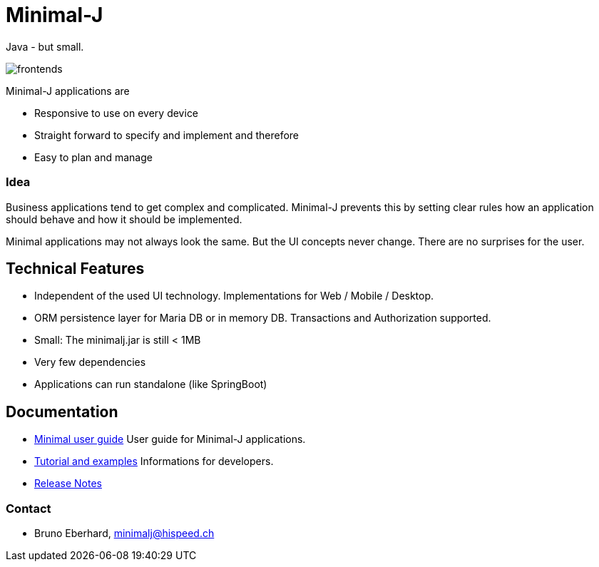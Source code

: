 = Minimal-J

Java - but small.

image::doc/frontends.png[]

Minimal-J applications are

* Responsive to use on every device
* Straight forward to specify and implement and therefore
* Easy to plan and manage

=== Idea

Business applications tend to get complex and complicated. Minimal-J prevents this by setting clear rules how an application should behave and how it should be implemented.

Minimal applications may not always look the same. But the UI concepts never change. There are no surprises for the user.

== Technical Features

* Independent of the used UI technology. Implementations for Web / Mobile / Desktop.
* ORM persistence layer for Maria DB or in memory DB. Transactions and Authorization supported.
* Small: The minimalj.jar is still < 1MB
* Very few dependencies
* Applications can run standalone (like SpringBoot)

== Documentation

* link:doc/user_guide/user_guide.adoc[Minimal user guide] User guide for Minimal-J applications.
* link:doc/topics.adoc[Tutorial and examples] Informations for developers.
* link:doc/release_notes.adoc[Release Notes]


=== Contact

* Bruno Eberhard, mailto:minimalj@hispeed.ch[minimalj@hispeed.ch] 
